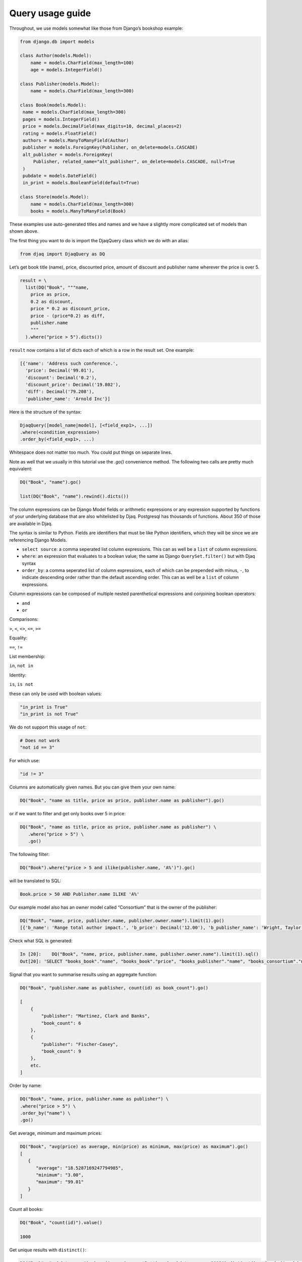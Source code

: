 Query usage guide
-----------------

Throughout, we use models somewhat like those from Django’s bookshop
example:

.. code:: python

   from django.db import models

   class Author(models.Model):
       name = models.CharField(max_length=100)
       age = models.IntegerField()

   class Publisher(models.Model):
       name = models.CharField(max_length=300)

   class Book(models.Model):
    name = models.CharField(max_length=300)
    pages = models.IntegerField()
    price = models.DecimalField(max_digits=10, decimal_places=2)
    rating = models.FloatField()
    authors = models.ManyToManyField(Author)
    publisher = models.ForeignKey(Publisher, on_delete=models.CASCADE)
    alt_publisher = models.ForeignKey(
        Publisher, related_name="alt_publisher", on_delete=models.CASCADE, null=True
    )
    pubdate = models.DateField()
    in_print = models.BooleanField(default=True)

   class Store(models.Model):
       name = models.CharField(max_length=300)
       books = models.ManyToManyField(Book)

These examples use auto-generated titles and names and we have a
slightly more complicated set of models than shown above.

The first thing you want to do is import the DjaqQuery class which we do with an alias:

.. code:: python

   from djaq import DjaqQuery as DQ

Let’s get book title (name), price, discounted price, amount of discount
and publisher name wherever the price is over 5.


.. code:: python

   result = \
     list(DQ("Book", """name,
       price as price,
       0.2 as discount,
       price * 0.2 as discount_price,
       price - (price*0.2) as diff,
       publisher.name
       """
     ).where("price > 5").dicts())

``result`` now contains a list of dicts each of which is a row in the
result set. One example:

.. code:: python

   [{'name': 'Address such conference.',
     'price': Decimal('99.01'),
     'discount': Decimal('0.2'),
     'discount_price': Decimal('19.802'),
     'diff': Decimal('79.208'),
     'publisher_name': 'Arnold Inc'}]

Here is the structure of the syntax:

.. code:: shell

   DjaqQuery([model_name|model], [<field_exp1>, ...])
   .where(<condition_expression>)
   .order_by(<field_exp1>, ...)

Whitespace does not matter too much. You could put things on separate
lines.

Note as well that we usually in this tutorial use the `.go()` convenience
method. The following two calls are pretty much equivalent:

.. code:: shell

   DQ("Book", "name").go()

   list(DQ("Book", "name").rewind().dicts())

The column expressions can be Django Model fields or arithmetic expressions
or any expression supported by functions of your underlying database
that are also whitelisted by Djaq. Postgresql has thousands of
functions. About 350 of those are available in Djaq.

The syntax is similar to Python. Fields are identifiers that must be like Python identifiers, which they will be since we are referencing Django Models.

- ``select source``: a comma seperated list column expressions. This can as well
  be a ``list`` of column expressions.

- ``where``: an expression that evaluates to a boolean value; the same as Django
  ``QuerySet.filter()`` but with Djaq syntax

- ``order_by``: a comma seperated list of column expressions, each of which can be
  prepended with minus, ``-``, to indicate descending order rather than the
  default ascending order. This can as well be a ``list`` of column expressions.

Column expressions can be composed of multiple nested parenthetical expressions and conjoining boolean operators:

- ``and``

- ``or``

Comparisons:

``>``, ``<``, ``<>``, ``<=``, ``>=``

Equality:

``==``, ``!=``

List membership:

``in``, ``not in``

Identity:

``is``, ``is not``

these can only be used with boolean values:

.. code:: python

   "in_print is True"
   "in_print is not True"

We do not support this usage of ``not``:

.. code:: python

   # Does not work
   "not id == 3"

For which use:

.. code:: python

   "id != 3"

Columns are automatically given names. But you can give them your own
name:

.. code:: shell

   DQ("Book", "name as title, price as price, publisher.name as publisher").go()

or if we want to filter and get only books over 5 in price:

.. code:: shell

   DQ("Book", "name as title, price as price, publisher.name as publisher") \
      .where("price > 5") \
      .go()


The following filter:

.. code:: shell

   DQ("Book").where("price > 5 and ilike(publisher.name, 'A%')").go()

will be translated to SQL:

.. code:: sql

   Book.price > 50 AND Publisher.name ILIKE 'A%'

Our example model also has an owner model called “Consortium” that is
the owner of the publisher:

.. code:: python

   DQ("Book", "name, price, publisher.name, publisher.owner.name").limit(1).go()
   [{'b_name': 'Range total author impact.', 'b_price': Decimal('12.00'), 'b_publisher_name': 'Wright, Taylor and Fitzpatrick', 'b_publisher_owner_name': 'Publishers Group'}]

Check what SQL is generated: 

.. code:: python

   In [20]:    DQ("Book", "name, price, publisher.name, publisher.owner.name").limit(1).sql()
   Out[20]: 'SELECT "books_book"."name", "books_book"."price", "books_publisher"."name", "books_consortium"."name" FROM books_book LEFT JOIN books_publisher  ON ("books_book"."publisher_id" = "books_publisher"."id")  LEFT JOIN books_consortium  ON ("books_publisher"."owner_id" = "books_consortium"."id")  LIMIT 1'

Signal that you want to summarise results using an aggregate function:

.. code:: python

   DQ("Book", "publisher.name as publisher, count(id) as book_count").go()

   [
       {
           "publisher": "Martinez, Clark and Banks",
           "book_count": 6
       },
       {
           "publisher": "Fischer-Casey",
           "book_count": 9
       },
       etc.
   ]

Order by name:

.. code:: python

    DQ("Book", "name, price, publisher.name as publisher") \
    .where("price > 5") \
    .order_by("name") \
    .go()

Get average, minimum and maximum prices:

.. code:: python

   DQ("Book", "avg(price) as average, min(price) as minimum, max(price) as maximum").go()
   [
      {
         "average": "18.5287169247794985",
         "minimum": "3.00",
         "maximum": "99.01"
      }
   ]

Count all books:

.. code:: python

   DQ("Book", "count(id)").value()

   1000


Get unique results with ``distinct()``:

.. code:: python

   DQ("Book", "pubdate.year").where("regex(name, 'B.*') and pubdate.year > 2013").distinct().order_by("-pubdate.year").go()

You can qualify model names with the app name or registered app path:

.. code:: python

   DQ("books.Book", "name, publisher.name")

You’ll need this if you have models from different apps with the same
name.

To pass parameters, use variables in your query, like ``{myvar}``:

.. code:: python 

   In [30]: oldest = '2018-12-20'
       ...: list(DQ("Book", "name, pubdate").where("pubdate >= {oldest}").context({"oldest": oldest}).limit(5).tuples())
   Out[30]:
   [('Available exactly blood.', datetime.date(2018, 12, 20)),
    ('Indicate Congress none always.', datetime.date(2018, 12, 24)),
    ('Old beautiful three program.', datetime.date(2018, 12, 25)),
    ('Oil onto mission.', datetime.date(2018, 12, 21)),
    ('Key same effect me.', datetime.date(2018, 12, 23))]

Notice that variables are not f-string placeholders! Avoid using f-strings to
interpolate arguments as that puts you at risk of sql injection.




